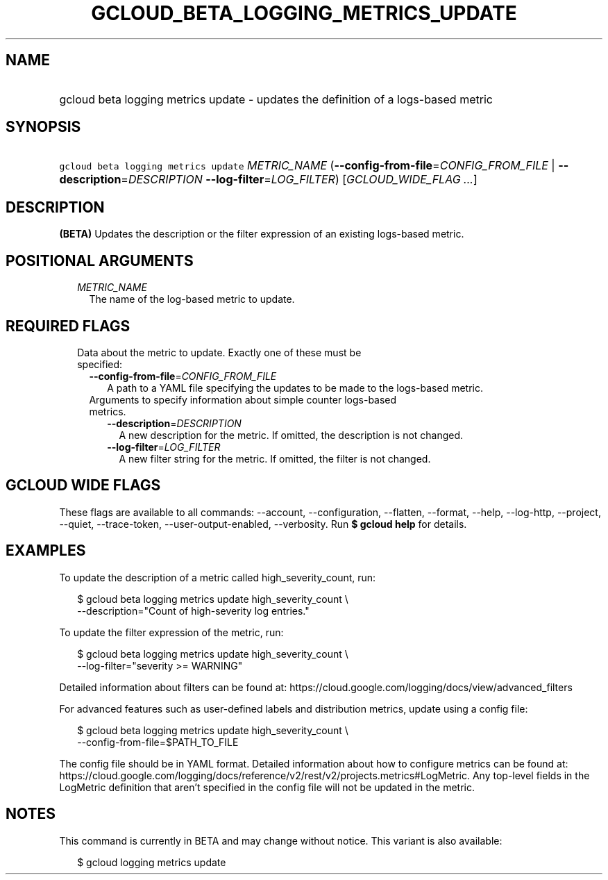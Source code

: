 
.TH "GCLOUD_BETA_LOGGING_METRICS_UPDATE" 1



.SH "NAME"
.HP
gcloud beta logging metrics update \- updates the definition of a logs\-based metric



.SH "SYNOPSIS"
.HP
\f5gcloud beta logging metrics update\fR \fIMETRIC_NAME\fR (\fB\-\-config\-from\-file\fR=\fICONFIG_FROM_FILE\fR\ |\ \fB\-\-description\fR=\fIDESCRIPTION\fR\ \fB\-\-log\-filter\fR=\fILOG_FILTER\fR) [\fIGCLOUD_WIDE_FLAG\ ...\fR]



.SH "DESCRIPTION"

\fB(BETA)\fR Updates the description or the filter expression of an existing
logs\-based metric.



.SH "POSITIONAL ARGUMENTS"

.RS 2m
.TP 2m
\fIMETRIC_NAME\fR
The name of the log\-based metric to update.


.RE
.sp

.SH "REQUIRED FLAGS"

.RS 2m
.TP 2m

Data about the metric to update. Exactly one of these must be specified:

.RS 2m
.TP 2m
\fB\-\-config\-from\-file\fR=\fICONFIG_FROM_FILE\fR
A path to a YAML file specifying the updates to be made to the logs\-based
metric.

.TP 2m

Arguments to specify information about simple counter logs\-based metrics.

.RS 2m
.TP 2m
\fB\-\-description\fR=\fIDESCRIPTION\fR
A new description for the metric. If omitted, the description is not changed.

.TP 2m
\fB\-\-log\-filter\fR=\fILOG_FILTER\fR
A new filter string for the metric. If omitted, the filter is not changed.


.RE
.RE
.RE
.sp

.SH "GCLOUD WIDE FLAGS"

These flags are available to all commands: \-\-account, \-\-configuration,
\-\-flatten, \-\-format, \-\-help, \-\-log\-http, \-\-project, \-\-quiet,
\-\-trace\-token, \-\-user\-output\-enabled, \-\-verbosity. Run \fB$ gcloud
help\fR for details.



.SH "EXAMPLES"

To update the description of a metric called high_severity_count, run:

.RS 2m
$ gcloud beta logging metrics update high_severity_count \e
    \-\-description="Count of high\-severity log entries."
.RE

To update the filter expression of the metric, run:

.RS 2m
$ gcloud beta logging metrics update high_severity_count \e
    \-\-log\-filter="severity >= WARNING"
.RE

Detailed information about filters can be found at:
https://cloud.google.com/logging/docs/view/advanced_filters

For advanced features such as user\-defined labels and distribution metrics,
update using a config file:

.RS 2m
$ gcloud beta logging metrics update high_severity_count \e
    \-\-config\-from\-file=$PATH_TO_FILE
.RE

The config file should be in YAML format. Detailed information about how to
configure metrics can be found at:
https://cloud.google.com/logging/docs/reference/v2/rest/v2/projects.metrics#LogMetric.
Any top\-level fields in the LogMetric definition that aren't specified in the
config file will not be updated in the metric.



.SH "NOTES"

This command is currently in BETA and may change without notice. This variant is
also available:

.RS 2m
$ gcloud logging metrics update
.RE


